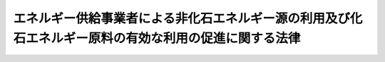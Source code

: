 .. _H21HO072:

======================================================================================================
エネルギー供給事業者による非化石エネルギー源の利用及び化石エネルギー原料の有効な利用の促進に関する法律
======================================================================================================

.. raw:: html
    
    
    <b>エネルギー供給事業者による非化石エネルギー源の利用及び化石エネルギー原料の有効な利用の促進に関する法律<br>
    （平成二十一年七月八日法律第七十二号）</b><br><br><a name="0000000000000000000000000000000000000000000000000000000000000000000000000000000"></a>
    <br>
    　<a href="#1000000000001000000000000000000000000000000000000000000000000000000000000000000" target="data">第一章　総則（第一条・第二条）</a>
    <br>
    　<a href="#1000000000002000000000000000000000000000000000000000000000000000000000000000000" target="data">第二章　基本方針等（第三条・第四条）</a>
    <br>
    　<a href="#1000000000003000000000000000000000000000000000000000000000000000000000000000000" target="data">第三章　特定エネルギー供給事業者に係る措置（第五条―第八条）</a>
    <br>
    　<a href="#1000000000004000000000000000000000000000000000000000000000000000000000000000000" target="data">第四章　特定燃料製品供給事業者に係る措置（第九条―第十二条）</a>
    <br>
    　<a href="#1000000000005000000000000000000000000000000000000000000000000000000000000000000" target="data">第五章　雑則（第十三条―第十八条）</a>
    <br>
    　<a href="#1000000000006000000000000000000000000000000000000000000000000000000000000000000" target="data">第六章　罰則（第十九条―第二十一条）</a>
    <br>
    　<a href="#5000000000000000000000000000000000000000000000000000000000000000000000000000000" target="data">附則</a>
    <br><p>　　　<b><a name="1000000000001000000000000000000000000000000000000000000000000000000000000000000">第一章　総則</a>
    </b>
    </p><p>
    </p><div class="arttitle"><a name="1000000000000000000000000000000000000000000000000100000000000000000000000000000">（目的）</a>
    </div><div class="item"><b>第一条</b>
    <a name="1000000000000000000000000000000000000000000000000100000000001000000000000000000"></a>
    　この法律は、エネルギー供給事業者によって供給されるエネルギーの供給源の相当部分を化石燃料が占めており、かつ、エネルギー供給事業に係る環境への負荷を低減することが重要となっている状況にかんがみ、エネルギー供給事業者による非化石エネルギー源の利用及び化石エネルギー原料の有効な利用を促進するために必要な措置を講ずることにより、エネルギー供給事業の持続的かつ健全な発展を通じたエネルギーの安定的かつ適切な供給の確保を図り、もって国民経済の健全な発展に寄与することを目的とする。
    </div>
    
    <p>
    </p><div class="arttitle"><a name="1000000000000000000000000000000000000000000000000200000000000000000000000000000">（定義）</a>
    </div><div class="item"><b>第二条</b>
    <a name="1000000000000000000000000000000000000000000000000200000000001000000000000000000"></a>
    　この法律において「エネルギー供給事業者」とは、次に掲げる者をいう。
    <div class="number"><b><a name href="/cgi-bin/idxrefer.cgi?H_FILE=%8f%ba%8e%4f%8b%e3%96%40%88%ea%8e%b5%81%5a&amp;REF_NAME=%91%e6%93%f1%8f%f0%91%e6%88%ea%8d%80%91%e6%93%f1%8d%86&amp;ANCHOR_F=1000000000000000000000000000000000000000000000000200000000001000000002000000000&amp;ANCHOR_T=1000000000000000000000000000000000000000000000000200000000001000000002000000000#1000000000000000000000000000000000000000000000000200000000001000000002000000000" target="inyo">第二条第一項第二号</a>
    に規定する一般電気事業者、<a href="/cgi-bin/idxrefer.cgi?H_FILE=%8f%ba%8e%4f%8b%e3%96%40%88%ea%8e%b5%81%5a&amp;REF_NAME=%93%af%8d%80%91%e6%98%5a%8d%86&amp;ANCHOR_F=1000000000000000000000000000000000000000000000000200000000001000000006000000000&amp;ANCHOR_T=1000000000000000000000000000000000000000000000000200000000001000000006000000000#1000000000000000000000000000000000000000000000000200000000001000000006000000000" target="inyo">同項第六号</a>
    に規定する特定電気事業者及び<a href="/cgi-bin/idxrefer.cgi?H_FILE=%8f%ba%8e%4f%8b%e3%96%40%88%ea%8e%b5%81%5a&amp;REF_NAME=%93%af%8d%80%91%e6%94%aa%8d%86&amp;ANCHOR_F=1000000000000000000000000000000000000000000000000200000000001000000008000000000&amp;ANCHOR_T=1000000000000000000000000000000000000000000000000200000000001000000008000000000#1000000000000000000000000000000000000000000000000200000000001000000008000000000" target="inyo">同項第八号</a>
    に規定する特定規模電気事業者をいう。以下同じ。）
    </b></div>
    <div class="number"><b><a name="1000000000000000000000000000000000000000000000000200000000001000000002000000000">二</a>
    </b>
    　熱供給事業者（<a href="/cgi-bin/idxrefer.cgi?H_FILE=%8f%ba%8e%6c%8e%b5%96%40%94%aa%94%aa&amp;REF_NAME=%94%4d%8b%9f%8b%8b%8e%96%8b%c6%96%40&amp;ANCHOR_F=&amp;ANCHOR_T=" target="inyo">熱供給事業法</a>
    （昭和四十七年法律第八十八号）<a href="/cgi-bin/idxrefer.cgi?H_FILE=%8f%ba%8e%6c%8e%b5%96%40%94%aa%94%aa&amp;REF_NAME=%91%e6%93%f1%8f%f0%91%e6%8e%4f%8d%80&amp;ANCHOR_F=1000000000000000000000000000000000000000000000000200000000003000000000000000000&amp;ANCHOR_T=1000000000000000000000000000000000000000000000000200000000003000000000000000000#1000000000000000000000000000000000000000000000000200000000003000000000000000000" target="inyo">第二条第三項</a>
    に規定する熱供給事業者をいう。以下同じ。）
    </div>
    <div class="number"><b><a name="1000000000000000000000000000000000000000000000000200000000001000000003000000000">三</a>
    </b>
    　燃料製品供給事業者（化石エネルギー原料から製造される石油製品、可燃性天然ガス製品その他の製品のうち、燃焼の用に供されるものとして政令で定めるもの（以下「燃料製品」という。）の製造（第三者に委託して製造することその他の製造に準ずる行為として燃料製品の種類ごとに政令で定める行為を含む。第七条において同じ。）をして供給する事業を行う者をいう。第八項において同じ。）
    </div>
    </div>
    <div class="item"><b><a name="1000000000000000000000000000000000000000000000000200000000002000000000000000000">２</a>
    </b>
    　この法律において「非化石エネルギー源」とは、電気、熱又は燃料製品のエネルギー源として利用することができるもののうち、化石燃料（原油、石油ガス、可燃性天然ガス及び石炭並びにこれらから製造される燃料（その製造に伴い副次的に得られるものであって燃焼の用に供されるものを含む。）であって政令で定めるものをいう。第五項において同じ。）以外のものをいう。
    </div>
    <div class="item"><b><a name="1000000000000000000000000000000000000000000000000200000000003000000000000000000">３</a>
    </b>
    　この法律において「再生可能エネルギー源」とは、太陽光、風力その他非化石エネルギー源のうち、エネルギー源として永続的に利用することができると認められるものとして政令で定めるものをいう。
    </div>
    <div class="item"><b><a name="1000000000000000000000000000000000000000000000000200000000004000000000000000000">４</a>
    </b>
    　この法律において「非化石エネルギー源の利用」とは、電気、熱又は燃料製品のエネルギー源として非化石エ　この法律において「化石エネルギー原料」とは、化石燃料のうち、燃料製品の原料であってエネルギー源となるものをいう。
    </div>
    <div class="item"><b><a name="1000000000000000000000000000000000000000000000000200000000006000000000000000000">６</a>
    </b>
    　この法律において「化石エネルギー原料の有効な利用」とは、化石エネルギー原料の単位数量当たりの当該化石エネルギー原料から燃料製品を製造（第三者に委託して製造することを含む。）して当該燃料製品を回収した後に残存する物として経済産業省令で定めるものの経済産業省令で定める方法により算出される発生量を減少させること又は化石エネルギー原料の単位数量当たりの当該化石エネルギー原料から製造される燃料製品の経済産業省令で定める方法により算出される生産量を増加させることをいう。
    </div>
    <div class="item"><b><a name="1000000000000000000000000000000000000000000000000200000000007000000000000000000">７</a>
    </b>
    　この法律において「特定エネルギー供給事業者」とは、エネルギー供給事業者のうち、非化石エネルギー源の利用が技術的及び経済的に可能であり、かつ、その促進が特に必要であるものとして政令で定める事業を行うものをいう。
    </div>
    <div class="item"><b><a name="1000000000000000000000000000000000000000000000000200000000008000000000000000000">８</a>
    </b>
    　この法律において「特定燃料製品供給事業者」とは、燃料製品供給事業者のうち、化石エネルギー原料の有効な利用が技術的及び経済的に可能であり、かつ、その促進が特に必要であるものとして政令で定める事業を行うものをいう。
    </div>
    
    
    <p>　　　<b><a name="1000000000002000000000000000000000000000000000000000000000000000000000000000000">第二章　基本方針等</a>
    </b>
    </p><p>
    </p><div class="arttitle"><a name="1000000000000000000000000000000000000000000000000300000000000000000000000000000">（基本方針）</a>
    </div><div class="item"><b>第三条</b>
    <a name="1000000000000000000000000000000000000000000000000300000000001000000000000000000"></a>
    　経済産業大臣は、エネルギー供給事業者による非化石エネルギー源の利用及び化石エネルギー原料の有効な利用の促進に関する基本方針（以下「基本方針」という。）を定め、これを公表するものとする。
    </div>
    <div class="item"><b><a name="1000000000000000000000000000000000000000000000000300000000002000000000000000000">２</a>
    </b>
    　基本方針は、非化石エネルギー源の利用及び化石エネルギー原料の有効な利用のためにエネルギー供給事業者が講ずべき措置に関する基本的な事項、エネルギー供給事業者による非化石エネルギー源の利用及び化石エネルギー原料の有効な利用の促進のための施策に関する基本的な事項その他エネルギー供給事業者による非化石エネルギー源の利用及び化石エネルギー原料の有効な利用の促進に関する事項について、エネルギー需給の長期見通し、エネルギー供給事業者による非化石エネルギー源の利用及び化石エネルギー原料の有効な利用の状況、非化石エネルギー源の利用及び化石エネルギー原料の有効な利用に関する技術水準その他の事情を勘案し、環境の保全に留意しつつ定めるものとする。
    </div>
    <div class="item"><b><a name="1000000000000000000000000000000000000000000000000300000000003000000000000000000">３</a>
    </b>
    　経済産業大臣は、基本方針を定めようとするときは、エネルギー供給事業者による非化石エネルギー源の利用の促進に関する事項について環境大臣その他関係行政機関の長に協議しなければならない。
    </div>
    <div class="item"><b><a name="1000000000000000000000000000000000000000000000000300000000004000000000000000000">４</a>
    </b>
    　経済産業大臣は、第二項の事情の変動のため必要があるときは、基本方針を改定するものとする。
    </div>
    <div class="item"><b><a name="1000000000000000000000000000000000000000000000000300000000005000000000000000000">５</a>
    </b>
    　第一項から第三項までの規定は、前項の規定による基本方針の改定に準用する。
    </div>
    
    <p>
    </p><div class="arttitle"><a name="1000000000000000000000000000000000000000000000000400000000000000000000000000000">（エネルギー供給事業者の責務）</a>
    </div><div class="item"><b>第四条</b>
    <a name="1000000000000000000000000000000000000000000000000400000000001000000000000000000"></a>
    　エネルギー供給事業者は、その事業を行うに際して、基本方針の定めるところに留意して、非化石エネルギー源の利用及び化石エネルギー原料の有効な利用の促進に努めなければならない。
    </div>
    
    
    <p>　　　<b><a name="1000000000003000000000000000000000000000000000000000000000000000000000000000000">第三章　特定エネルギー供給事業者に係る措置</a>
    </b>
    </p><p>
    </p><div class="arttitle"><a name="1000000000000000000000000000000000000000000000000500000000000000000000000000000">（特定エネルギー供給事業者の判断の基準となるべき事項）</a>
    </div><div class="item"><b>第五条</b>
    <a name="1000000000000000000000000000000000000000000000000500000000001000000000000000000"></a>
    　経済産業大臣は、特定エネルギー供給事業者による非化石エネルギー源の利用の適切かつ有効な実施を図るため、特定エネルギー供給事業者が行う事業ごとに、非化石エネルギー源の利用の目標及び次に掲げる事項に関し、特定エネルギー供給事業者の判断の基準となるべき事項を定め、これを公表するものとする。
    <div class="number"><b><a name="1000000000000000000000000000000000000000000000000500000000001000000001000000000">一</a>
    </b>
    　推進すべき非化石エネルギー源の利用の実施方法に関する事項
    </div>
    <div class="number"><b><a name="1000000000000000000000000000000000000000000000000500000000001000000002000000000">二</a>
    </b>
    　再生可能エネルギー源の利用に係る費用の負担の方法その他の再生可能エネルギー源の円滑な利用の実効の確保に関する事項
    </div>
    <div class="number"><b><a name="1000000000000000000000000000000000000000000000000500000000001000000003000000000">三</a>
    </b>
    　その他非化石エネルギー源の利用の目標を達成するために計画的に取り組むべき措置に関する事項
    </div>
    </div>
    <div class="item"><b><a name="1000000000000000000000000000000000000000000000000500000000002000000000000000000">２</a>
    </b>
    　前項に規定する判断の基準となるべき事項は、エネルギー需給の長期見通し、特定エネルギー供給事業者による非化石エネルギー源の利用の状況、非化石エネルギー源の利用に関する技術水準、再生可能エネルギー源の利用に係る経済性その他の事情を勘案して定めるものとし、これらの事情の変動に応じて必要な改定をするものとする。
    </div>
    
    <p>
    </p><div class="arttitle"><a name="1000000000000000000000000000000000000000000000000600000000000000000000000000000">（指導及び助言）</a>
    </div><div class="item"><b>第六条</b>
    <a name="1000000000000000000000000000000000000000000000000600000000001000000000000000000"></a>
    　経済産業大臣は、特定エネルギー供給事業者による非化石エネルギー源の利用の適確な実施を確保するため必要があると認めるときは、特定エネルギー供給事業者に対し、前条第一項に規定する判断の基準となるべき事項を勘案して、非化石エネルギー源の利用について必要な指導及び助言をすることができる。
    </div>
    
    <p>
    </p><div class="arttitle"><a name="1000000000000000000000000000000000000000000000000700000000000000000000000000000">（計画の作成）</a>
    </div><div class="item"><b>第七条</b>
    <a name="1000000000000000000000000000000000000000000000000700000000001000000000000000000"></a>
    　特定エネルギー供給事業者のうち前事業年度におけるその供給する電気（電気事業者が他の電気事業者に供給したものを除く。）若しくは熱（熱供給事業者が他の熱供給事業者に供給したものを除く。）の供給量又はその製造し供給する燃料製品の供給量が政令で定める要件に該当するものは、経済産業省令で定めるところにより、第五条第一項に規定する判断の基準となるべき事項において定められた非化石エネルギー源の利用の目標に関し、その達成のための計画を作成し、経済産業大臣に提出しなければならない。
    </div>
    <div class="item"><b><a name="1000000000000000000000000000000000000000000000000700000000002000000000000000000">２</a>
    </b>
    　前項の前事業年度における供給する電気若しくは熱の供給量又は製造し供給する燃料製品の供給量は、政令で定めるところにより算定する。
    </div>
    
    <p>
    </p><div class="arttitle"><a name="1000000000000000000000000000000000000000000000000800000000000000000000000000000">（勧告及び命令）</a>
    </div><div class="item"><b>第八条</b>
    <a name="1000000000000000000000000000000000000000000000000800000000001000000000000000000"></a>
    　経済産業大臣は、前条第一項に規定する特定エネルギー供給事業者の非化石エネルギー源の利用の状況が第五条第一項に規定する判断の基準となるべき事項に照らして著しく不十分であると認めるときは、当該特定エネルギー供給事業者に対し、その判断の根拠を示して、非化石エネルギー源の利用に関し必要な措置をとるべき旨の勧告をすることができる。
    </div>
    <div class="item"><b><a name="1000000000000000000000000000000000000000000000000800000000002000000000000000000">２</a>
    </b>
    　経済産業大臣は、前項に規定する勧告を受けた特定エネルギー供給事業者が、正当な理由がなくてその勧告に係る措置をとらなかったときは、総合資源エネルギー調査会の意見を聴いて、当該特定エネルギー供給事業者に対し、その勧告に係る措置をとるべきことを命ずることができる。
    </div>
    
    
    <p>　　　<b><a name="1000000000004000000000000000000000000000000000000000000000000000000000000000000">第四章　特定燃料製品供給事業者に係る措置</a>
    </b>
    </p><p>
    </p><div class="arttitle"><a name="1000000000000000000000000000000000000000000000000900000000000000000000000000000">（特定燃料製品供給事業者の判断の基準となるべき事項）</a>
    </div><div class="item"><b>第九条</b>
    <a name="1000000000000000000000000000000000000000000000000900000000001000000000000000000"></a>
    　経済産業大臣は、特定燃料製品供給事業者による化石エネルギー原料の有効な利用の適切かつ有効な実施を図るため、特定燃料製品供給事業者が行う事業ごとに、化石エネルギー原料の有効な利用の目標及び当該目標を達成するために計画的に取り組むべき措置に関し、特定燃料製品供給事業者の判断の基準となるべき事項を定め、これを公表するものとする。
    </div>
    <div class="item"><b><a name="1000000000000000000000000000000000000000000000000900000000002000000000000000000">２</a>
    </b>
    　前項に規定する判断の基準となるべき事項は、エネルギー需給の長期見通し、特定燃料製品供給事業者による化石エネルギー原料の有効な利用の状況、化石エネルギー原料の有効な利用に関する技術水準その他の事情を勘案して定めるものとし、これらの事情の変動に応じて必要な改定をするものとする。
    </div>
    
    <p>
    </p><div class="arttitle"><a name="1000000000000000000000000000000000000000000000001000000000000000000000000000000">（指導及び助言）</a>
    </div><div class="item"><b>第十条</b>
    <a name="1000000000000000000000000000000000000000000000001000000000001000000000000000000"></a>
    　経済産業大臣は、特定燃料製品供給事業者による化石エネルギー原料の有効な利用の適確な実施を確保するため必要があると認めるときは、特定燃料製品供給事業者に対し、前条第一項に規定する判断の基準となるべき事項を勘案して、化石エネルギー原料の有効な利用について必要な指導及び助言をすることができる。
    </div>
    
    <p>
    </p><div class="arttitle"><a name="1000000000000000000000000000000000000000000000001100000000000000000000000000000">（計画の作成）</a>
    </div><div class="item"><b>第十一条</b>
    <a name="1000000000000000000000000000000000000000000000001100000000001000000000000000000"></a>
    　特定燃料製品供給事業者のうち前事業年度におけるその使用する化石エネルギー原料の数量が政令で定める要件に該当するものは、経済産業省令で定めるところにより、第九条第一項に規定する判断の基準となるべき事項において定められた化石エネルギー原料の有効な利用の目標に関し、その達成のための計画を作成し、経済産業大臣に提出しなければならない。
    </div>
    <div class="item"><b><a name="1000000000000000000000000000000000000000000000001100000000002000000000000000000">２</a>
    </b>
    　前項の前事業年度における使用する化石エネルギー原料の数量は、政令で定めるところにより算定する。
    </div>
    
    <p>
    </p><div class="arttitle"><a name="1000000000000000000000000000000000000000000000001200000000000000000000000000000">（勧告及び命令）</a>
    </div><div class="item"><b>第十二条</b>
    <a name="1000000000000000000000000000000000000000000000001200000000001000000000000000000"></a>
    　経済産業大臣は、前条第一項に規定する特定燃料製品供給事業者の化石エネルギー原料の有効な利用の状況が第九条第一項に規定する判断の基準となるべき事項に照らして著しく不十分であると認めるときは、当該特定燃料製品供給事業者に対し、その判断の根拠を示して、化石エネルギー原料の有効な利用に関し必要な措置をとるべき旨の勧告をすることができる。
    </div>
    <div class="item"><b><a name="1000000000000000000000000000000000000000000000001200000000002000000000000000000">２</a>
    </b>
    　経済産業大臣は、前項に規定する勧告を受けた特定燃料製品供給事業者が、正当な理由がなくてその勧告に係る措置をとらなかったときは、総合資源エネルギー調査会の意見を聴いて、当該特定燃料製品供給事業者に対し、その勧告に係る措置をとるべきことを命ずることができる。
    </div>
    
    
    <p>　　　<b><a name="1000000000005000000000000000000000000000000000000000000000000000000000000000000">第五章　雑則</a>
    </b>
    </p><p>
    </p><div class="arttitle"><a name="1000000000000000000000000000000000000000000000001300000000000000000000000000000">（財政上の措置等）</a>
    </div><div class="item"><b>第十三条</b>
    <a name="1000000000000000000000000000000000000000000000001300000000001000000000000000000"></a>
    　政府は、エネルギー供給事業者による非化石エネルギー源の利用及び化石エネルギー原料の有効な利用を促進するために必要な財政上の措置その他の措置を講ずるよう努めなければならない。
    </div>
    
    <p>
    </p><div class="arttitle"><a name="1000000000000000000000000000000000000000000000001400000000000000000000000000000">（再生可能エネルギー源の利用に要する費用の価格への反映）</a>
    </div><div class="item"><b>第十四条</b>
    <a name="1000000000000000000000000000000000000000000000001400000000001000000000000000000"></a>
    　国は、特定エネルギー供給事業者による再生可能エネルギー源の利用の円滑化を図るために再生可能エネルギー源の利用に要する費用を当該特定エネルギー供給事業者による電気、熱又は燃料製品の供給の対価に適切に反映させることが重要であることにかんがみ、その費用の円滑かつ適正な転嫁に寄与するため、この法律の趣旨及び内容について、広報活動等を通じて国民に周知を図り、その理解と協力を得るよう努めなければならない。
    </div>
    
    <p>
    </p><div class="arttitle"><a name="1000000000000000000000000000000000000000000000001500000000000000000000000000000">（報告及び立入検査）</a>
    </div><div class="item"><b>第十五条</b>
    <a name="1000000000000000000000000000000000000000000000001500000000001000000000000000000"></a>
    　経済産業大臣は、第八条及び第十二条の規定の施行に必要な限度において、政令で定めるところにより、特定エネルギー供給事業者若しくは特定燃料製品供給事業者に対し、その業務の状況に関し報告させ、又はその職員に、特定エネルギー供給事業者若しくは特定燃料製品供給事業者の事務所、工場若しくは事業場に立ち入り、設備、帳簿、書類その他の物件を検査させることができる。
    </div>
    <div class="item"><b><a name="1000000000000000000000000000000000000000000000001500000000002000000000000000000">２</a>
    </b>
    　前項の規定により立入検査をする職員は、その身分を示す証明書を携帯し、関係人に提示しなければならない。
    </div>
    <div class="item"><b><a name="1000000000000000000000000000000000000000000000001500000000003000000000000000000">３</a>
    </b>
    　第一項の規定による立入検査の権限は、犯罪捜査のために認められたものと解釈してはならない。
    </div>
    
    <p>
    </p><div class="arttitle"><a name="1000000000000000000000000000000000000000000000001600000000000000000000000000000">（環境大臣との関係）</a>
    </div><div class="item"><b>第十六条</b>
    <a name="1000000000000000000000000000000000000000000000001600000000001000000000000000000"></a>
    　経済産業大臣は、エネルギー供給事業者による非化石エネルギー源の利用の促進のための施策の実施に当たり、当該施策の実施が環境の保全に関する施策に関連する場合には、環境大臣と緊密に連絡し、及び協力して行うものとする。
    </div>
    
    <p>
    </p><div class="arttitle"><a name="1000000000000000000000000000000000000000000000001700000000000000000000000000000">（経過措置）</a>
    </div><div class="item"><b>第十七条</b>
    <a name="1000000000000000000000000000000000000000000000001700000000001000000000000000000"></a>
    　この法律の規定に基づき命令を制定し、又は改廃する場合においては、その命令で、その制定又は改廃に伴い合理的に必要と判断される範囲内において、所要の経過措置（罰則に関する経過措置を含む。）を定めることができる。
    </div>
    
    <p>
    </p><div class="arttitle"><a name="1000000000000000000000000000000000000000000000001800000000000000000000000000000">（権限の委任）</a>
    </div><div class="item"><b>第十八条</b>
    <a name="1000000000000000000000000000000000000000000000001800000000001000000000000000000"></a>
    　この法律の規定により経済産業大臣の権限に属する事項は、経済産業省令で定めるところにより、経済産業局長に委任することができる。
    </div>
    
    
    <p>　　　<b><a name="1000000000006000000000000000000000000000000000000000000000000000000000000000000">第六章　罰則</a>
    </b>
    </p><p>
    </p><div class="item"><b><a name="1000000000000000000000000000000000000000000000001900000000000000000000000000000">第十九条</a>
    </b>
    <a name="1000000000000000000000000000000000000000000000001900000000001000000000000000000"></a>
    　第八条第二項又は第十二条第二項の規定による命令に違反した者は、百万円以下の罰金に処する。
    </div>
    
    <p>
    </p><div class="item"><b><a name="1000000000000000000000000000000000000000000000002000000000000000000000000000000">第二十条</a>
    </b>
    <a name="1000000000000000000000000000000000000000000000002000000000001000000000000000000"></a>
    　次の各号のいずれかに該当する者は、五十万円以下の罰金に処する。
    <div class="number"><b><a name="1000000000000000000000000000000000000000000000002000000000001000000001000000000">一</a>
    </b>
    　第七条第一項又は第十一条第一項の規定による提出をしなかった者
    </div>
    <div class="number"><b><a name="1000000000000000000000000000000000000000000000002000000000001000000002000000000">二</a>
    </b>
    　第十五条第一項の規定による報告をせず、若しくは虚偽の報告をし、又は同項の規定による検査を拒み、妨げ、若しくは忌避した者
    </div>
    </div>
    
    <p>
    </p><div class="item"><b><a name="1000000000000000000000000000000000000000000000002100000000000000000000000000000">第二十一条</a>
    </b>
    <a name="1000000000000000000000000000000000000000000000002100000000001000000000000000000"></a>
    　法人の代表者又は法人若しくは人の代理人、使用人その他の従業者が、その法人又は人の業務に関し、前二条の違反行為をしたときは、行為者を罰するほか、その法人又は人に対して各本条の刑を科する。
    </div>
    
    
    
    <br><a name="5000000000000000000000000000000000000000000000000000000000000000000000000000000"></a>
    　　　<a name="5000000001000000000000000000000000000000000000000000000000000000000000000000000"><b>附　則　抄</b></a>
    <br><p>
    </p><div class="arttitle">（施行期日）</div>
    <div class="item"><b>第一条</b>
    　この法律は、公布の日から起算して二年を超えない範囲内において政令で定める日から施行する。
    </div>
    
    <p>
    </p><div class="arttitle">（検討）</div>
    <div class="item"><b>第二条</b>
    　政府は、この法律の施行後三年を経過した場合において、この法律の施行の状況について検討を加え、必要があると認めるときは、その結果に基づいて所要の措置を講ずるものとする。
    </div>
    <div class="item"><b>２</b>
    　前項の規定にかかわらず、政府は、この法律の施行後二年を経過した場合において、太陽光を変換して得られる電気の買取りに係る価格等の太陽光の利用に係る費用の負担の方法その他の太陽光の円滑な利用の実効の確保に関する取組の状況について検討を加え、必要があると認めるときは、その結果に基づいて所要の措置を講ずるものとする。
    </div>
    
    <br><br>